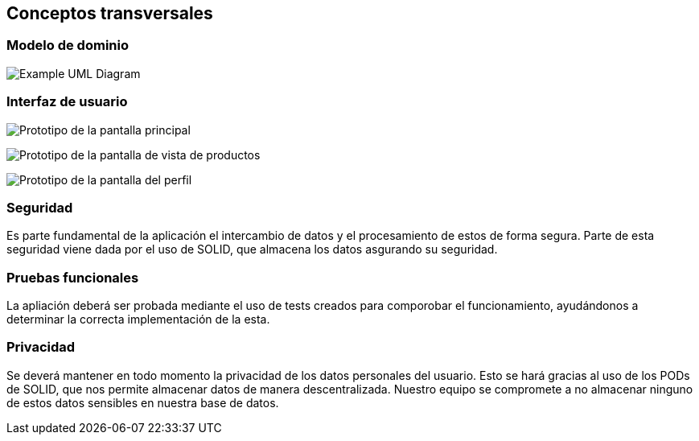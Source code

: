 [[section-concepts]]
== Conceptos transversales

=== Modelo de dominio

image:domainModel.png["Example UML Diagram"]

=== Interfaz de usuario

image:PrototipoInicio.png["Prototipo de la pantalla principal"]

image:PrototipoProductos.png["Prototipo de la pantalla de vista de productos"]

image:PrototipoPerfil.png["Prototipo de la pantalla del perfil"]


=== Seguridad

Es parte fundamental de la aplicación el intercambio de datos y el procesamiento de estos de forma segura. Parte de esta seguridad viene dada por el uso de SOLID, que almacena los datos asgurando su seguridad.

=== Pruebas funcionales

La apliación deberá ser probada mediante el uso de tests creados para comporobar el funcionamiento, ayudándonos a determinar la correcta implementación de la esta.

=== Privacidad

Se deverá mantener en todo momento la privacidad de los datos personales del usuario. Esto se hará gracias al uso de los PODs de SOLID, que nos permite almacenar datos de manera descentralizada. Nuestro equipo se compromete a no almacenar ninguno de estos datos sensibles en nuestra base de datos.


